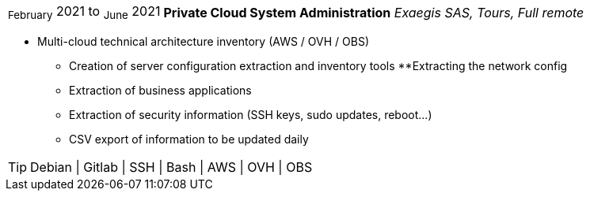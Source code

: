 [horizontal]
~February~ 2021 to ~June~ 2021:: **Private Cloud System Administration**
__Exaegis SAS, Tours, Full remote__
****
* Multi-cloud technical architecture inventory (AWS / OVH / OBS)
** Creation of server configuration extraction and inventory tools
**Extracting the network config
** Extraction of business applications
** Extraction of security information (SSH keys, sudo updates, reboot...)
** CSV export of information to be updated daily

[TIP]
Debian | Gitlab | SSH | Bash | AWS | OVH | OBS
****